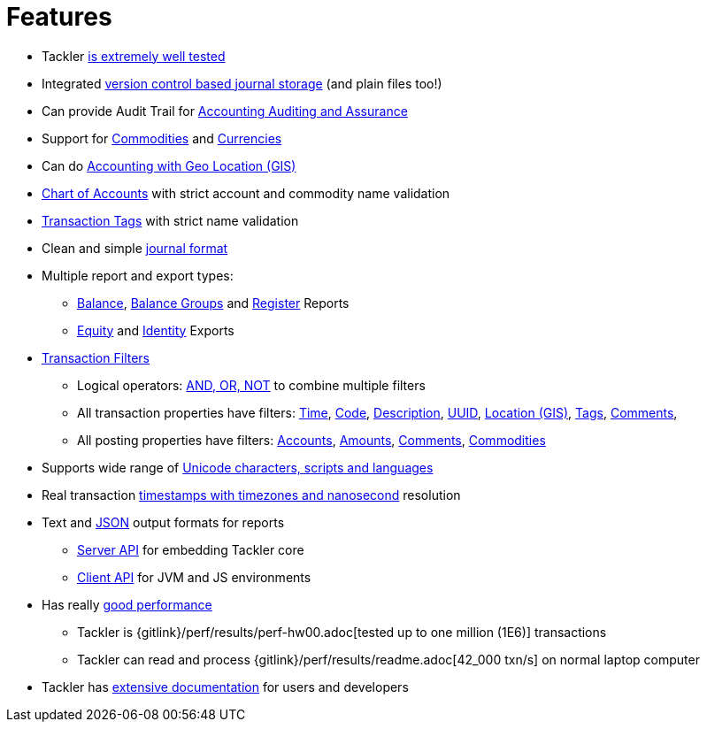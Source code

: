 = Features
:page-date: 2019-03-29 00:00:00 Z
:page-last_modified_at: 2019-05-05 00:00:00 Z
:page-permalink: /features/


* Tackler xref:docs/reliability.adoc[is extremely well tested]

* Integrated xref:docs/journal/git-storage.adoc[version control based journal storage] (and plain files too!)

* Can provide Audit Trail for xref:docs/auditing.adoc[Accounting Auditing and Assurance]

* Support for xref:docs/commodities.adoc[Commodities] and xref:docs/currencies.adoc[Currencies]

* Can do link:/docs/gis/[Accounting with Geo Location (GIS)]

* xref:docs/configuration/accounts-conf.adoc[Chart of Accounts] with strict account and commodity name validation

* xref:docs/configuration/tags-conf.adoc[Transaction Tags] with strict name validation

* Clean and simple xref:docs/journal/format.adoc[journal format]

* Multiple report and export types:

** xref:docs/report-balance.adoc[Balance], xref:docs/report-balance-group.adoc[Balance Groups] and xref:docs/report-register.adoc[Register] Reports

** xref:docs/export-equity.adoc[Equity] and xref:docs/export-identity.adoc[Identity] Exports


* xref:docs/txn-filters.adoc[Transaction Filters]
** Logical operators: xref:docs/txn-filters.adoc#logic-ops[AND, OR, NOT] to combine multiple filters
** All transaction properties have filters: xref:docs/txn-filters.adoc#ts-begin[Time],
xref:docs/txn-filters.adoc#txn-code[Code],
xref:docs/txn-filters.adoc#txn-desc[Description],
xref:docs/txn-filters.adoc#txn-uuid[UUID],
xref:docs/txn-filters.adoc#txn-gis[Location (GIS)],
xref:docs/txn-filters.adoc#txn-tags[Tags],
xref:docs/txn-filters.adoc#txn-comments[Comments],
** All posting properties have filters:
xref:docs/txn-filters.adoc#txn-posting-account[Accounts],
xref:docs/txn-filters.adoc#txn-posting-amount[Amounts],
xref:docs/txn-filters.adoc#txn-posting-comment[Comments],
xref:docs/txn-filters.adoc#txn-posting-commodity[Commodities]

* Supports wide range of xref:docs/journal/charsets.adoc[Unicode characters, scripts and languages]

* Real transaction xref:docs/journal/format.adoc#timestamps[timestamps with timezones and nanosecond] resolution

* Text and xref:docs/json.adoc[JSON] output formats for reports

** xref:docs/server-api.adoc[Server API] for embedding Tackler core

** xref:docs/client-api.adoc[Client API] for JVM and JS environments


* Has really xref:docs/performance.adoc[good performance]

** Tackler is {gitlink}/perf/results/perf-hw00.adoc[tested up to one million (1E6)] transactions

** Tackler can read and process {gitlink}/perf/results/readme.adoc[42_000 txn/s] on normal laptop computer


* Tackler has link:/docs/[extensive documentation] for users and developers


